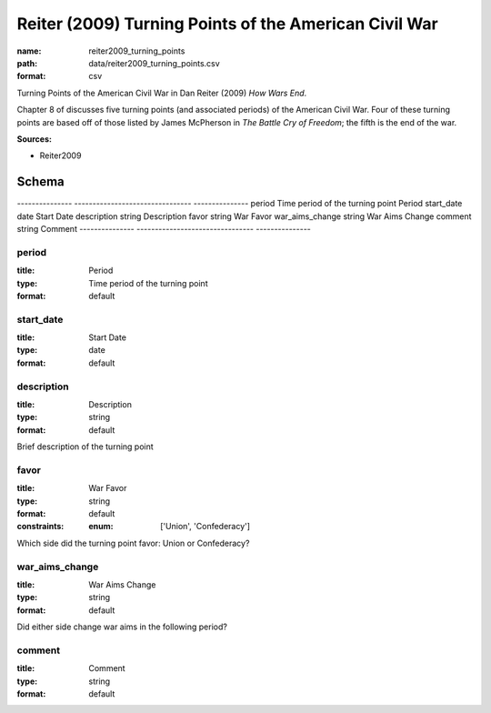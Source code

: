 ######################################################
Reiter (2009) Turning Points of the American Civil War
######################################################

:name: reiter2009_turning_points
:path: data/reiter2009_turning_points.csv
:format: csv

Turning Points of the American Civil War in Dan Reiter (2009) *How Wars End*.

Chapter 8 of discusses five turning points (and associated periods) of the American Civil War.
Four of these turning points are based off of those listed by James McPherson in *The Battle Cry of Freedom*; the fifth is the end of the war.


**Sources:**

- Reiter2009

Schema
======

---------------  --------------------------------  ---------------
period           Time period of the turning point  Period
start_date       date                              Start Date
description      string                            Description
favor            string                            War Favor
war_aims_change  string                            War Aims Change
comment          string                            Comment
---------------  --------------------------------  ---------------

period
------

:title: Period
:type: Time period of the turning point
:format: default





       
start_date
----------

:title: Start Date
:type: date
:format: default





       
description
-----------

:title: Description
:type: string
:format: default


Brief description of the turning point


       
favor
-----

:title: War Favor
:type: string
:format: default
:constraints:
    
    
    
    
    
    
    
    :enum: ['Union', 'Confederacy']     


Which side did the turning point favor: Union or Confederacy?


       
war_aims_change
---------------

:title: War Aims Change
:type: string
:format: default


Did either side change war aims in the following period?


       
comment
-------

:title: Comment
:type: string
:format: default





       

